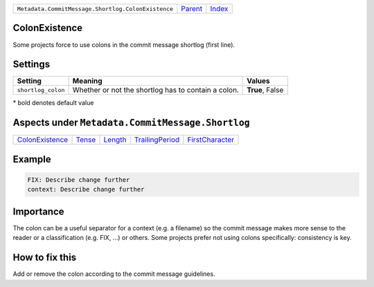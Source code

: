 +----------------------------------------------------+-----------------+--------------------------------+
| ``Metadata.CommitMessage.Shortlog.ColonExistence`` | `Parent <..>`_  | `Index <//coala/aspect-docs>`_ |
+----------------------------------------------------+-----------------+--------------------------------+

ColonExistence
==============
Some projects force to use colons in the commit message shortlog
(first line).

Settings
========

+-------------------+-----------------------------------------------------+-----------------------------------------------------+
| Setting           |  Meaning                                            |  Values                                             |
+===================+=====================================================+=====================================================+
|                   |                                                     |                                                     |
|``shortlog_colon`` | Whether or not the shortlog has to contain a colon. | **True**, False                                     +
|                   |                                                     |                                                     |
+-------------------+-----------------------------------------------------+-----------------------------------------------------+


\* bold denotes default value

Aspects under ``Metadata.CommitMessage.Shortlog``
==================================================

+---------------------------------------+---------------------+-----------------------+---------------------------------------+---------------------------------------+
| `ColonExistence <../ColonExistence>`_ | `Tense <../Tense>`_ | `Length <../Length>`_ | `TrailingPeriod <../TrailingPeriod>`_ | `FirstCharacter <../FirstCharacter>`_ |
+---------------------------------------+---------------------+-----------------------+---------------------------------------+---------------------------------------+

Example
=======

.. code-block:: English

    FIX: Describe change further
    context: Describe change further


Importance
==========

The colon can be a useful separator for a context (e.g. a filename) so
the commit message makes more sense to the reader or a classification
(e.g. FIX, ...) or others. Some projects prefer not using colons
specifically: consistency is key.

How to fix this
==========

Add or remove the colon according to the commit message guidelines.

